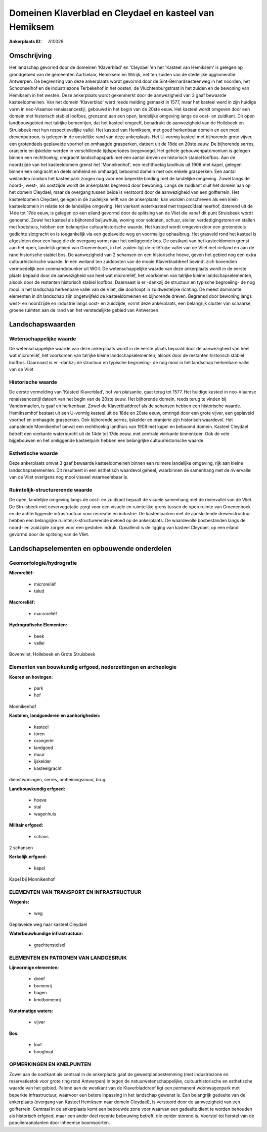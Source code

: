 Domeinen Klaverblad en Cleydael en kasteel van Hemiksem
=======================================================

:Ankerplaats ID: A10028




Omschrijving
------------

Het landschap gevormd door de domeinen 'Klaverblad' en 'Cleydael 'en
het 'Kasteel van Hemiksem' is gelegen op grondgebied van de gemeenten
Aartselaar, Hemiksem en Wilrijk, net ten zuiden van de stedelijke
agglomeratie Antwerpen. De begrenzing van deze ankerplaats wordt gevormd
door de Sint-Bernardsesteenweg in het noorden, het Schoonselhof en de
industriezone Terbekehof in het oosten, de Vluchtenburgstraat in het
zuiden en de bewoning van Hemiksem in het westen. Deze ankerplaats wordt
gekenmerkt door de aanwezigheid van 3 gaaf bewaarde kasteeldomeinen. Van
het domein 'Klaverblad' werd reeds melding gemaakt in 1577, maar het
kasteel werd in zijn huidige vorm in neo-Vlaamse renaissancestijl,
gebouwd in het begin van de 20ste eeuw. Het kasteel wordt omgeven door
een domein met historisch stabiel loofbos, grenzend aan een open,
landelijke omgeving langs de oost- en zuidkant. Dit open landbouwgebied
met talrijke bomenrijen, dat het kasteel omgeeft, benadrukt de
aanwezigheid van de Hollebeek en Struisbeek met hun respectievelijke
vallei. Het kasteel van Hemiksem, met goed herkenbaar domein en een mooi
drevenpatroon, is gelegen in de oostelijke rand van deze ankerplaats.
Het U-vormig kasteel met bijhorende grote vijver, een grotendeels
geplaveide voorhof en omhaagde grasperken, dateert uit de 18de en 20ste
eeuw. De bijhorende serres, oranjerie en ijskelder werden in
verschillende tijdsperiodes toegevoegd. Het gehele gebouwenpatrimonium
is gelegen binnen een rechthoekig, omgracht landschapspark met een
aantal dreven en historisch stabiel loofbos. Aan de noordzijde van het
kasteeldomein grenst het 'Monnikenhof', een rechthoekig landhuis uit
1908 met kapel, gelegen binnen een omgracht en deels omheind en omhaagd,
beboomd domein met ook enkele grasperken. Een aantal weilanden rondom
het kasteelpark zorgen nog voor een beperkte binding met de landelijke
omgeving. Zowel langs de noord-, west-, als oostzijde wordt de
ankerplaats begrensd door bewoning. Langs de zuidkant sluit het domein
aan op het domein Cleydael, maar de overgang tussen beide is verstoord
door de aanwezigheid van een golfterrein. Het kasteeldomein Cleydael,
gelegen in de zuidelijke helft van de ankerplaats, kan worden omschreven
als een klein kasteeldomein in relatie tot de landelijke omgeving. Het
vierkant waterkasteel met trapezoïdaal neerhof, daterend uit de 14de tot
17de eeuw, is gelegen op een eiland gevormd door de splitsing van de
Vliet die vanaf dit punt Struisbeek wordt genoemd. Zowel het kasteel als
bijhorend baljuwhuis, woning voor soldaten, schuur, atelier,
verdedigingstoren en stallen met koetshuis, hebben een belangrijke
cultuurhistorische waarde. Het kasteel wordt omgeven door een
grotendeels gedichte slotgracht en is toegankelijk via een geplaveide
weg en voormalige ophaalbrug. Het grasveld rond het kasteel is
afgesloten door een haag die de overgang vormt naar het omliggende bos.
De oostkant van het kasteeldomein grenst aan het open, landelijk gebied
van Groenenhoek, in het zuiden ligt de reliëfrijke vallei van de Vliet
met rietland en aan de rand historische stabiel bos. De aanwezigheid van
2 schansen en een historische hoeve, geven het gebied nog een extra
cultuurhistorische waarde. In een weiland ten zuidoosten van de mooie
Klaverbladdreef bevindt zich bovendien vermoedelijk een commandobunker
uit WOII. De wetenschappelijke waarde van deze ankerplaats wordt in de
eerste plaats bepaald door de aanwezigheid van heel wat microreliëf, het
voorkomen van talrijke kleine landschapselementen, alsook door de
restanten historisch stabiel loofbos. Daarnaast is er -dankzij de
structuur en typische begroeiing- de nog mooi in het landschap
herkenbare vallei van de Vliet, die doorloopt in zuidwestelijke
richting. De meest dominante elementen in dit landschap zijn
ongetwijfeld de kasteeldomeinen en bijhorende dreven. Begrensd door
bewoning langs west- en noordzijde en industrie langs oost- en
zuidzijde, vormt deze ankerplaats, een belangrijk cluster van schaarse,
groene ruimten aan de rand van het verstedelijkte gebied van Antwerpen.



Landschapswaarden
-----------------


Wetenschappelijke waarde
~~~~~~~~~~~~~~~~~~~~~~~~

De wetenschappelijke waarde van deze ankerplaats wordt in de eerste
plaats bepaald door de aanwezigheid van heel wat microreliëf, het
voorkomen van talrijke kleine landschapselementen, alsook door de
restanten historisch stabiel loofbos. Daarnaast is er -dankzij de
structuur en typische begroeiing- de nog mooi in het landschap
herkenbare vallei van de Vliet.

Historische waarde
~~~~~~~~~~~~~~~~~~


De eerste vermelding van 'Kasteel Klaverblad', hof van plaisantie,
gaat terug tot 1577. Het huidige kasteel in neo-Vlaamse renaissancestijl
dateert van het begin van de 20ste eeuw. Het bijhorende domein, reeds
terug te vinden bij Vandermaelen, is gaaf en herkenbaar. Zowel de
Klaverbladdreef als de schansen hebben een historische waarde.
Hemiksemhof bestaat uit een U-vormig kasteel uit de 18de en 20ste eeuw,
omringd door een grote vijver, een geplaveid voorhof en omhaagde
grasperken. Ook bijhorende serres, ijskelder en oranjerie zijn
historisch waardevol. Het aanpalende Monnikenhof omvat een rechthoekig
landhuis van 1908 met kapel en beboomd domein. Kasteel Cleydael betreft
een vierkante waterburcht uit de 14de tot 17de eeuw, met centrale
vierkante binnenkoer. Ook de vele bijgebouwen en het omliggende
kasteelpark hebben een belangrijke cultuurhistorische waarde.

Esthetische waarde
~~~~~~~~~~~~~~~~~~

Deze ankerplaats omvat 3 gaaf bewaarde
kasteeldomeinen binnen een ruimere landelijke omgeving, rijk aan kleine
landschapselementen. Dit resulteert in een esthetisch waardevol geheel,
waarbinnen de samenhang met de riviervallei van de Vliet overigens nog
mooi visueel waarneembaar is.


Ruimtelijk-structurerende waarde
~~~~~~~~~~~~~~~~~~~~~~~~~~~~~~~~

De open, landelijke omgeving langs de oost- en zuidkant bepaalt de
visuele samenhang met de riviervallei van de Vliet. De Struisbeek met
oevervegetatie zorgt voor een visuele en ruimtelijke grens tussen de
open ruimte van Groenenhoek en de achterliggende infrastructuur voor
recreatie en industrie. De kasteelparken met de aansluitende
drevenstructuur hebben een belangrijke ruimtelijk-structurerende invloed
op de ankerplaats. De waardevolle bosbestanden langs de noord- en
zuidzijde zorgen voor een gesloten indruk. Opvallend is de ligging van
kasteel Cleydael, op een eiland gevormd door de splitsing van de Vliet.



Landschapselementen en opbouwende onderdelen
--------------------------------------------



Geomorfologie/hydrografie
~~~~~~~~~~~~~~~~~~~~~~~~

**Microreliëf:**

 * microreliëf
 * talud


**Macroreliëf:**

 * macroreliëf

**Hydrografische Elementen:**

 * beek
 * vallei


Bovenvliet, Hollebeek en Grote Struisbeek

Elementen van bouwkundig erfgoed, nederzettingen en archeologie
~~~~~~~~~~~~~~~~~~~~~~~~~~~~~~~~~~~~~~~~~~~~~~~~~~~~~~~~~~~~~~~

**Koeren en hovingen:**

 * park
 * hof


Monnikenhof

**Kastelen, landgoederen en aanhorigheden:**

 * kasteel
 * toren
 * orangerie
 * landgoed
 * muur
 * ijskelder
 * kasteelgracht


dienstwoningen, serres, omheiningsmuur, brug

**Landbouwkundig erfgoed:**

 * hoeve
 * stal
 * wagenhuis


**Militair erfgoed:**

 * schans


2 schansen

**Kerkelijk erfgoed:**

 * kapel


Kapel bij Monnikenhof

ELEMENTEN VAN TRANSPORT EN INFRASTRUCTUUR
~~~~~~~~~~~~~~~~~~~~~~~~~~~~~~~~~~~~~~~~~

**Wegenis:**

 * weg


Geplaveide weg naar kasteel Cleydael

**Waterbouwkundige infrastructuur:**

 * grachtenstelsel



ELEMENTEN EN PATRONEN VAN LANDGEBRUIK
~~~~~~~~~~~~~~~~~~~~~~~~~~~~~~~~~~~~~

**Lijnvormige elementen:**

 * dreef
 * bomenrij
 * hagen
 * knotbomenrij

**Kunstmatige waters:**

 * vijver


**Bos:**

 * loof
 * hooghout



OPMERKINGEN EN KNELPUNTEN
~~~~~~~~~~~~~~~~~~~~~~~~

Zowel aan de oostkant als centraal in de ankerplaats gaat de
gewestplanbestemming (met industriezone en reservatiestok voor grote
ring rond Antwerpen) in tegen de natuurwetenschappelijke,
cultuurhistorische en esthetische waarde van het gebied. Palend aan de
westkant van de Klaverbladdreef ligt een permanent woonwagenpark met
beperkte infrastructuur, waarvoor een betere inpassing in het landschap
gewenst is. Een belangrijk gedeelte van de ankerplaats (overgang van
Kasteel Hemiksem naar domein Cleydael), is verstoord door de
aanwezigheid van een golfterrein. Centraal in de ankerplaats komt een
bebouwde zone voor waarvan een gedeelte dient te worden behouden als
historisch erfgoed, maar een ander deel recente bebouwing betreft, die
eerder storend is. Voorstel tot herstel van de populieraanplanten door
inheemse boomsoorten.
